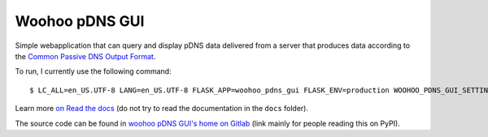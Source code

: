 Woohoo pDNS GUI
===============

Simple webapplication that can query and display pDNS data delivered from a server that produces
data according to the
`Common Passive DNS Output Format <http://tools.ietf.org/html/draft-dulaunoy-dnsop-passive-dns-cof-01>`_.

To run, I currently use the following command:
::

    $ LC_ALL=en_US.UTF-8 LANG=en_US.UTF-8 FLASK_APP=woohoo_pdns_gui FLASK_ENV=production WOOHOO_PDNS_GUI_SETTINGS="pdns_gui_dev_conf.py" flask run

Learn more `on Read the docs <https://woohoo-pdns-gui.readthedocs.io>`_ (do
not try to read the documentation in the ``docs`` folder).

The source code can be found in `woohoo pDNS GUI's home on Gitlab`_ (link
mainly for people reading this on PyPI).

.. _`woohoo pDNS GUI's home on Gitlab`: https://gitlab.com/scherand/woohoo-pdns-gui
